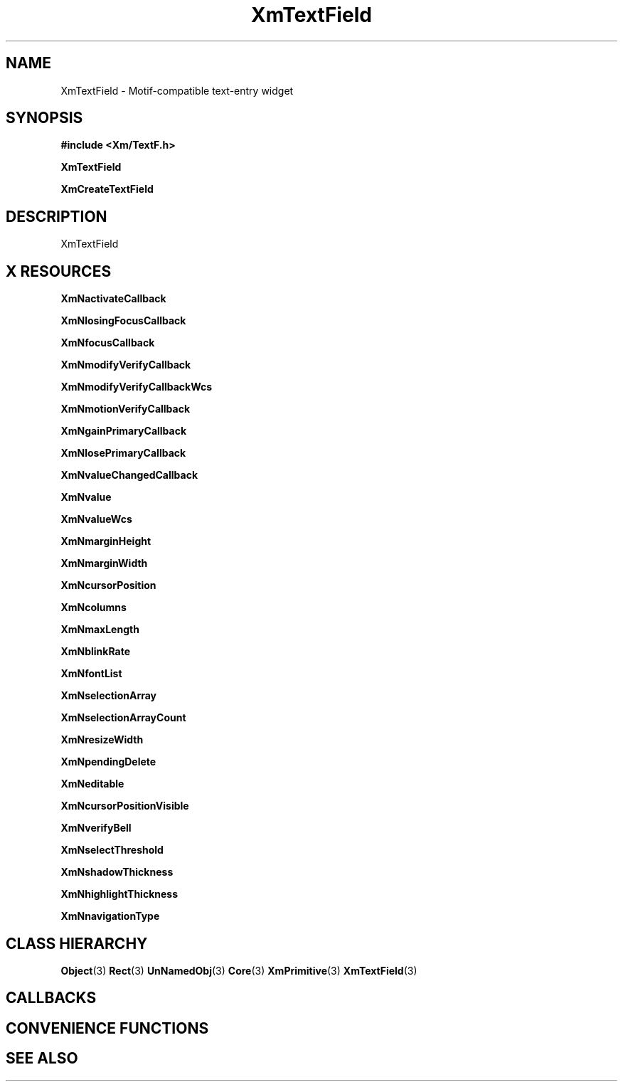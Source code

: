 '\" t
.\" $Header: /cvsroot/lesstif/lesstif/doc/lessdox/widgets/XmTextField.3,v 1.5 2009/04/29 12:23:30 paulgevers Exp $
.\"
.\" Copyright (C) 1997-1998 Free Software Foundation, Inc.
.\" 
.\" This file is part of the GNU LessTif Library.
.\" This library is free software; you can redistribute it and/or
.\" modify it under the terms of the GNU Library General Public
.\" License as published by the Free Software Foundation; either
.\" version 2 of the License, or (at your option) any later version.
.\" 
.\" This library is distributed in the hope that it will be useful,
.\" but WITHOUT ANY WARRANTY; without even the implied warranty of
.\" MERCHANTABILITY or FITNESS FOR A PARTICULAR PURPOSE.  See the GNU
.\" Library General Public License for more details.
.\" 
.\" You should have received a copy of the GNU Library General Public
.\" License along with this library; if not, write to the Free
.\" Software Foundation, Inc., 675 Mass Ave, Cambridge, MA 02139, USA.
.\" 
.TH XmTextField 3 "April 1998" "LessTif Project" "LessTif Manuals"
.SH NAME
XmTextField \- Motif-compatible text-entry widget
.SH SYNOPSIS
.B #include <Xm/TextF.h>
.PP
.B XmTextField
.PP
.B XmCreateTextField
.SH DESCRIPTION
XmTextField
.SH X RESOURCES
.TS
tab(;);
l l l l l.
Name;Class;Type;Default;Access
_
XmNactivateCallback;XmCCallback;Callback;NULL;CSG
XmNlosingFocusCallback;XmCCallback;Callback;NULL;CSG
XmNfocusCallback;XmCCallback;Callback;NULL;CSG
XmNmodifyVerifyCallback;XmCCallback;Callback;NULL;CSG
XmNmodifyVerifyCallbackWcs;XmCCallback;Callback;NULL;CSG
XmNmotionVerifyCallback;XmCCallback;Callback;NULL;CSG
XmNgainPrimaryCallback;XmCCallback;Callback;NULL;CSG
XmNlosePrimaryCallback;XmCCallback;Callback;NULL;CSG
XmNvalueChangedCallback;XmCCallback;Callback;NULL;CSG
XmNvalue;XmCValue;String;;CSG
XmNvalueWcs;XmCValueWcs;ValueWcs;(null);CSG
XmNmarginHeight;XmCMarginHeight;VerticalDimension;NULL;CSG
XmNmarginWidth;XmCMarginWidth;HorizontalDimension;NULL;CSG
XmNcursorPosition;XmCCursorPosition;TextPosition;NULL;CSG
XmNcolumns;XmCColumns;Short;NULL;CSG
XmNmaxLength;XmCMaxLength;Int;2147483647;CSG
XmNblinkRate;XmCBlinkRate;Int;500;CSG
XmNfontList;XmCFontList;FontList;(null);CSG
XmNselectionArray;XmCSelectionArray;Pointer;NULL;CSG
XmNselectionArrayCount;XmCSelectionArrayCount;Int;135201320;CSG
XmNresizeWidth;XmCResizeWidth;Boolean;NULL;CSG
XmNpendingDelete;XmCPendingDelete;Boolean;NULL;CSG
XmNeditable;XmCEditable;Boolean;NULL;CSG
XmNcursorPositionVisible;XmCCursorPositionVisible;Boolean;NULL;CSG
XmNverifyBell;XmCVerifyBell;Boolean;NULL;CSG
XmNselectThreshold;XmCSelectThreshold;Int;5;CSG
XmNshadowThickness;XmCShadowThickness;HorizontalDimension;NULL;CSG
XmNhighlightThickness;XmCHighlightThickness;HorizontalDimension;NULL;CSG
XmNnavigationType;XmCNavigationType;NavigationType;NULL;CSG
.TE
.PP
.BR XmNactivateCallback
.PP
.BR XmNlosingFocusCallback
.PP
.BR XmNfocusCallback
.PP
.BR XmNmodifyVerifyCallback
.PP
.BR XmNmodifyVerifyCallbackWcs
.PP
.BR XmNmotionVerifyCallback
.PP
.BR XmNgainPrimaryCallback
.PP
.BR XmNlosePrimaryCallback
.PP
.BR XmNvalueChangedCallback
.PP
.BR XmNvalue
.PP
.BR XmNvalueWcs
.PP
.BR XmNmarginHeight
.PP
.BR XmNmarginWidth
.PP
.BR XmNcursorPosition
.PP
.BR XmNcolumns
.PP
.BR XmNmaxLength
.PP
.BR XmNblinkRate
.PP
.BR XmNfontList
.PP
.BR XmNselectionArray
.PP
.BR XmNselectionArrayCount
.PP
.BR XmNresizeWidth
.PP
.BR XmNpendingDelete
.PP
.BR XmNeditable
.PP
.BR XmNcursorPositionVisible
.PP
.BR XmNverifyBell
.PP
.BR XmNselectThreshold
.PP
.BR XmNshadowThickness
.PP
.BR XmNhighlightThickness
.PP
.BR XmNnavigationType
.PP
.SH CLASS HIERARCHY
.BR Object (3)
.BR Rect (3)
.BR UnNamedObj (3)
.BR Core (3)
.BR XmPrimitive (3)
.BR XmTextField (3)
.SH CALLBACKS
.SH CONVENIENCE FUNCTIONS
.SH SEE ALSO
